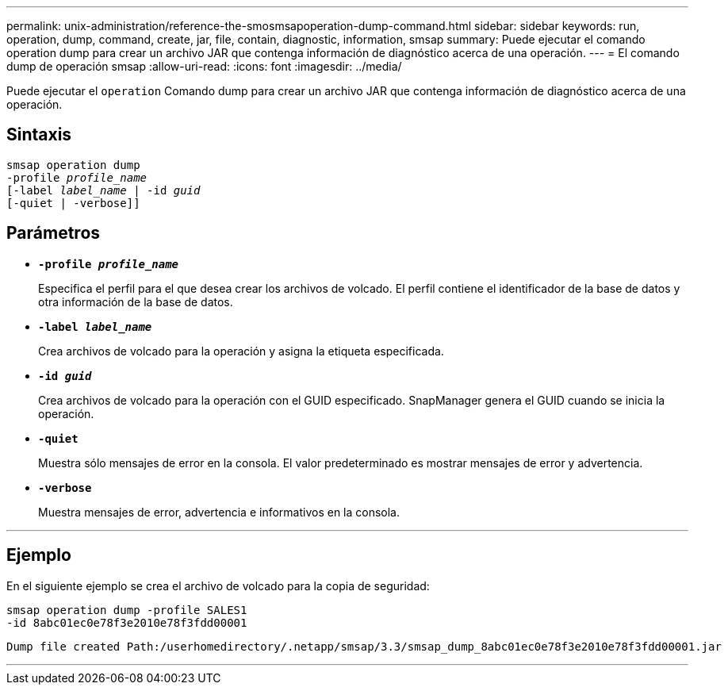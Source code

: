 ---
permalink: unix-administration/reference-the-smosmsapoperation-dump-command.html 
sidebar: sidebar 
keywords: run, operation, dump, command, create, jar, file, contain, diagnostic, information, smsap 
summary: Puede ejecutar el comando operation dump para crear un archivo JAR que contenga información de diagnóstico acerca de una operación. 
---
= El comando dump de operación smsap
:allow-uri-read: 
:icons: font
:imagesdir: ../media/


[role="lead"]
Puede ejecutar el `operation` Comando dump para crear un archivo JAR que contenga información de diagnóstico acerca de una operación.



== Sintaxis

[listing, subs="+macros"]
----
pass:quotes[smsap operation dump
-profile _profile_name_
[-label _label_name_ | -id _guid_]
[-quiet | -verbose]]
----


== Parámetros

* `*-profile _profile_name_*`
+
Especifica el perfil para el que desea crear los archivos de volcado. El perfil contiene el identificador de la base de datos y otra información de la base de datos.

* `*-label _label_name_*`
+
Crea archivos de volcado para la operación y asigna la etiqueta especificada.

* `*-id _guid_*`
+
Crea archivos de volcado para la operación con el GUID especificado. SnapManager genera el GUID cuando se inicia la operación.

* ``*-quiet*``
+
Muestra sólo mensajes de error en la consola. El valor predeterminado es mostrar mensajes de error y advertencia.

* ``*-verbose*``
+
Muestra mensajes de error, advertencia e informativos en la consola.



'''


== Ejemplo

En el siguiente ejemplo se crea el archivo de volcado para la copia de seguridad:

[listing]
----
smsap operation dump -profile SALES1
-id 8abc01ec0e78f3e2010e78f3fdd00001
----
[listing]
----
Dump file created Path:/userhomedirectory/.netapp/smsap/3.3/smsap_dump_8abc01ec0e78f3e2010e78f3fdd00001.jar
----
'''